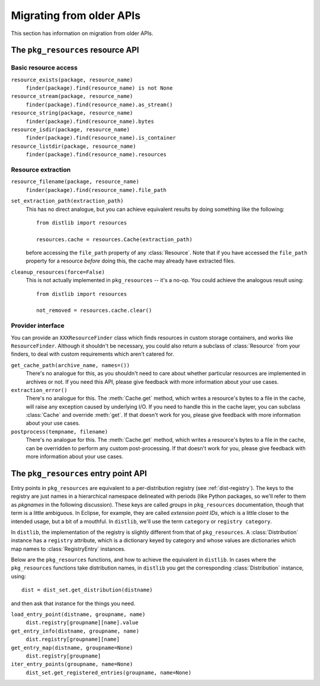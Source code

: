 .. _migration:

Migrating from older APIs
=========================

This section has information on migration from older APIs.

The ``pkg_resources`` resource API
----------------------------------

Basic resource access
~~~~~~~~~~~~~~~~~~~~~

``resource_exists(package, resource_name)``
    ``finder(package).find(resource_name) is not None``

``resource_stream(package, resource_name)``
    ``finder(package).find(resource_name).as_stream()``

``resource_string(package, resource_name)``
    ``finder(package).find(resource_name).bytes``

``resource_isdir(package, resource_name)``
    ``finder(package).find(resource_name).is_container``

``resource_listdir(package, resource_name)``
    ``finder(package).find(resource_name).resources``

Resource extraction
~~~~~~~~~~~~~~~~~~~

``resource_filename(package, resource_name)``
    ``finder(package).find(resource_name).file_path``

``set_extraction_path(extraction_path)``
    This has no direct analogue, but you can achieve equivalent results by
    doing something like the following::

        from distlib import resources

        resources.cache = resources.Cache(extraction_path)

    before accessing the ``file_path`` property of any :class:`Resource`.
    Note that if you have accessed the ``file_path`` property for a resource
    *before* doing this, the cache may already have extracted files.

``cleanup_resources(force=False)``
    This is not actually implemented in ``pkg_resources`` -- it's a no-op.
    You could achieve the analogous result using::

        from distlib import resources

        not_removed = resources.cache.clear()

Provider interface
~~~~~~~~~~~~~~~~~~

You can provide an ``XXXResourceFinder`` class which finds resources in custom
storage containers, and works like ``ResourceFinder``. Although it shouldn't
be necessary, you could also return a subclass of :class:`Resource` from your
finders, to deal with custom requirements which aren't catered for.

``get_cache_path(archive_name, names=())``
    There's no analogue for this, as you shouldn't need to care about whether
    particular resources are implemented in archives or not. If you need this
    API, please give feedback with more information about your use cases.

``extraction_error()``
    There's no analogue for this. The :meth:`Cache.get` method, which writes
    a resource's bytes to a file in the cache, will raise any exception caused
    by underlying I/O. If you need to handle this in the cache layer, you can
    subclass :class:`Cache` and override :meth:`get`. If that doesn't work for
    you, please give feedback with more information about your use cases.

``postprocess(tempname, filename)``
    There's no analogue for this. The :meth:`Cache.get` method, which writes
    a resource's bytes to a file in the cache, can be overridden to perform any
    custom post-processing. If that doesn't work for you, please give feedback
    with more information about your use cases.

The ``pkg_resources`` entry point API
-------------------------------------

Entry points in ``pkg_resources`` are equivalent to a per-distribution registry
(see :ref:`dist-registry`). The keys to the registry are just names in a
hierarchical namespace delineated with periods (like Python packages, so we'll
refer to them as *pkgnames* in the following discussion). These keys are called
*groups* in ``pkg_resources`` documentation, though that term is a little
ambiguous. In Eclipse, for example, they are called *extension point IDs*,
which is a little closer to the intended usage, but a bit of a mouthful.
In ``distlib``, we'll use the term ``category`` or ``registry category``.

In ``distlib``, the implementation of the registry is slightly different from
that of ``pkg_resources``. A :class:`Distribution` instance has a ``registry``
attribute, which is a dictionary keyed by category and whose values
are dictionaries which map names to :class:`RegistryEntry` instances.

Below are the ``pkg_resources`` functions, and how to achieve the equivalent
in ``distlib``. In cases where the ``pkg_resources`` functions take
distribution names, in ``distlib`` you get the corresponding
:class:`Distribution` instance, using::

    dist = dist_set.get_distribution(distname)

and then ask that instance for the things you need.

``load_entry_point(distname, groupname, name)``
    ``dist.registry[groupname][name].value``

``get_entry_info(distname, groupname, name)``
    ``dist.registry[groupname][name]``

``get_entry_map(distname, groupname=None)``
    ``dist.registry[groupname]``

``iter_entry_points(groupname, name=None)``
    ``dist_set.get_registered_entries(groupname, name=None)``
